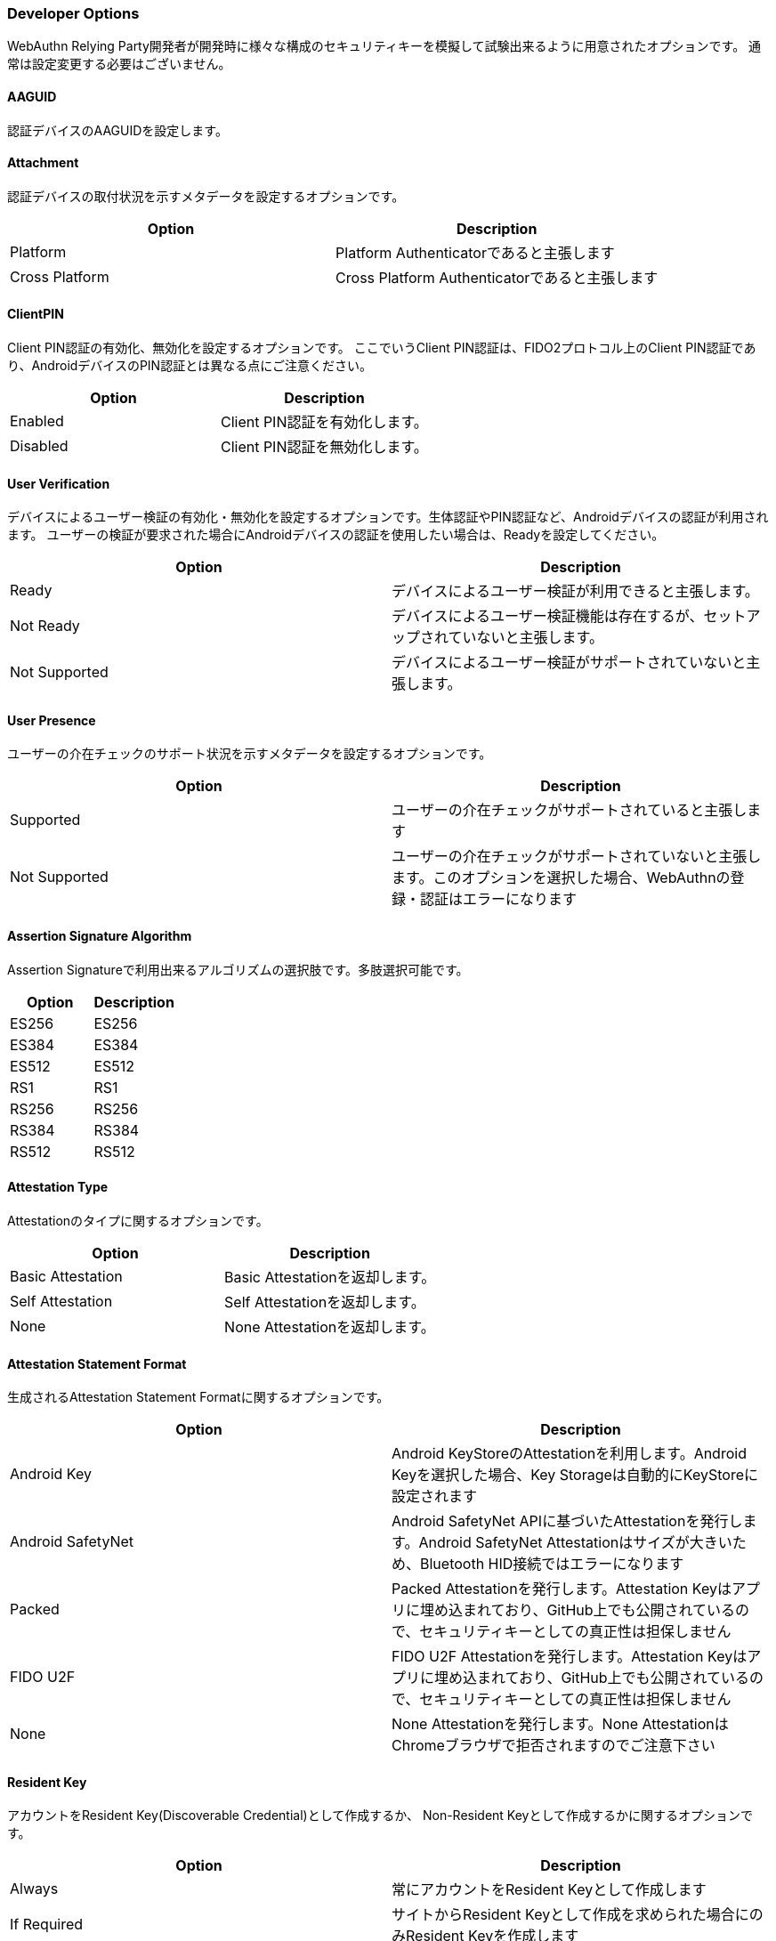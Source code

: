 
=== Developer Options

WebAuthn Relying Party開発者が開発時に様々な構成のセキュリティキーを模擬して試験出来るように用意されたオプションです。 通常は設定変更する必要はございません。

==== AAGUID

認証デバイスのAAGUIDを設定します。

==== Attachment

認証デバイスの取付状況を示すメタデータを設定するオプションです。

|==================================================================
| Option                 | Description

| Platform               | Platform Authenticatorであると主張します
| Cross Platform         | Cross Platform Authenticatorであると主張します
|==================================================================

==== ClientPIN

Client PIN認証の有効化、無効化を設定するオプションです。
ここでいうClient PIN認証は、FIDO2プロトコル上のClient PIN認証であり、AndroidデバイスのPIN認証とは異なる点にご注意ください。

|==================================================================
| Option                | Description

| Enabled               | Client PIN認証を有効化します。
| Disabled              | Client PIN認証を無効化します。
|==================================================================

==== User Verification

デバイスによるユーザー検証の有効化・無効化を設定するオプションです。生体認証やPIN認証など、Androidデバイスの認証が利用されます。
ユーザーの検証が要求された場合にAndroidデバイスの認証を使用したい場合は、Readyを設定してください。

|==================================================================
| Option                 | Description

| Ready                  | デバイスによるユーザー検証が利用できると主張します。
| Not Ready              | デバイスによるユーザー検証機能は存在するが、セットアップされていないと主張します。
| Not Supported          | デバイスによるユーザー検証がサポートされていないと主張します。
|==================================================================

==== User Presence

ユーザーの介在チェックのサポート状況を示すメタデータを設定するオプションです。

|==================================================================
| Option                 | Description

| Supported              | ユーザーの介在チェックがサポートされていると主張します
| Not Supported          | ユーザーの介在チェックがサポートされていないと主張します。このオプションを選択した場合、WebAuthnの登録・認証はエラーになります
|==================================================================


==== Assertion Signature Algorithm

Assertion Signatureで利用出来るアルゴリズムの選択肢です。多肢選択可能です。

|==================================================================
| Option                | Description

| ES256                 | ES256
| ES384                 | ES384
| ES512                 | ES512
| RS1                   | RS1
| RS256                 | RS256
| RS384                 | RS384
| RS512                 | RS512
|==================================================================

==== Attestation Type

Attestationのタイプに関するオプションです。

|==================================================================
| Option                | Description

| Basic Attestation     | Basic Attestationを返却します。
| Self Attestation      | Self Attestationを返却します。
| None                  | None Attestationを返却します。
|==================================================================


==== Attestation Statement Format

生成されるAttestation Statement Formatに関するオプションです。

|==================================================================
| Option                | Description

| Android Key           | Android KeyStoreのAttestationを利用します。Android Keyを選択した場合、Key Storageは自動的にKeyStoreに設定されます
| Android SafetyNet     | Android SafetyNet APIに基づいたAttestationを発行します。Android SafetyNet Attestationはサイズが大きいため、Bluetooth HID接続ではエラーになります
| Packed                | Packed Attestationを発行します。Attestation Keyはアプリに埋め込まれており、GitHub上でも公開されているので、セキュリティキーとしての真正性は担保しません
| FIDO U2F              | FIDO U2F Attestationを発行します。Attestation Keyはアプリに埋め込まれており、GitHub上でも公開されているので、セキュリティキーとしての真正性は担保しません
| None                  | None Attestationを発行します。None AttestationはChromeブラウザで拒否されますのでご注意下さい
|==================================================================

==== Resident Key

アカウントをResident Key(Discoverable Credential)として作成するか、 Non-Resident Keyとして作成するかに関するオプションです。

|==================================================================
| Option                | Description

| Always                | 常にアカウントをResident Keyとして作成します
| If Required           | サイトからResident Keyとして作成を求められた場合にのみResident Keyを作成します
| Never                 | 常にNon-Resident Keyとして作成します
|==================================================================

==== Key Storage

アカウントの秘密鍵の保存先に関するオプションです。

|==================================================================
| Option                 | Description

| KeyStore               | 秘密鍵をAndroid KeyStoreに保存します。ハードウェアが対応している場合、TEE上に保存されます
| Database               | 秘密鍵をデータベースに保存します
|==================================================================
